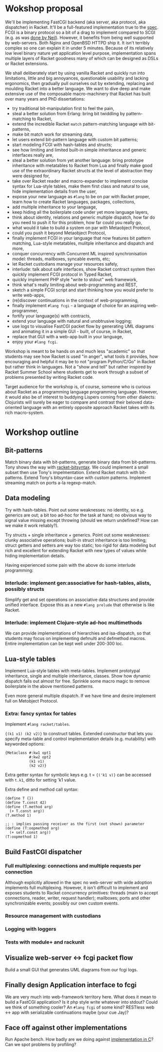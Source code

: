 * Wokshop proposal

We'll be implementing FastCGI backend (aka server, aka protocol, aka dispatcher)
in Racket. It'll be a full-featured implementation true to the [[http://www.mit.edu/~yandros/doc/specs/fcgi-spec.html][spec]]. FCGI is a
binary protocol so a bit of a drag to implement compared to SCGI (e.g. as was [[https://docs.racket-lang.org/scgi/][done
by Neil]]). However, it benefits from being well supported by web-servers. Both
Nginx and OpenBSD HTTPD ship it. It isn't terribly complex so one can explain it
in under 5 minutes. Because of its relatively low level binary nature yet
application level purpose, implementation spans multiple layers of Racket goodness
many of which can be designed as DSLs or Racket extensions.

We shall deliberately start by using vanilla Racket and quickly run into
limitations, little and big annoyances, questionable usability and lacking
ergonomics, then gradually pull ourselves out by extending, replacing and moulding
Racket into a better language. We want to dive deep and make extensive use of the
composable macro-machinery that Racket has built over many years and PhD
dissertations:

- try traditional bit-manipulation first to feel the pain,
- steal a better solution from Erlang: bring bit twiddling by pattern-matching to
  Racket,
- extend the incredible Racket ~match~ pattern-matching language with bit-patterns,
- make bit match work for streaming data,
- let users extend bit-pattern language with custom bit patterns;
- start modeling FCGI with hash-tables and structs;
- see how limiting and limited built-in simple inheritance and generic interfaces
  really are,
- steal a better solution from yet another language: bring prototype inheritance
  with metatables to Racket from Lua and finally make good use of the
  extraordinary Racket structs at the level of abstraction they were designed for,
- take over Racket reader and macro-expander to implement concise syntax for
  Lua-style tables, make them first class and natural to use, hide implementation
  details from the user,
- expose your new language as ~#lang~ to be on par with Racket proper, learn how
  to create Racket languages, packages, collections,
- add multiple inheritance to your language,
- keep hiding all the boilerplate code under yet more language layers,
- think about identity, relations and generic multiple dispatch, how far do you
  need to push it for this problem, how far could you really go,
- what would it take to build a system on par with Metaobject Protocol,
- could you push it beyond Metaobject Protocol,
- finally implement FCGI in your language that now features bit pattern matching,
  Lua-style metatables, mulitple inheritance and dispatch and more,
- conquer concurrency with Concurrent ML inspired synchronisation model: threads,
  mailboxes, syncable events, etc;
- let Racket custodians manage your resources safely,
- interlude: talk about safe interfaces, show Racket contract system then quickly
  implement FCGI protocol in Typed Racket,
- quickly implement PHP style "write to stdout" web framework,
- think what's really limiting about web-programming and REST,
- sketch a simple FCGI script and start thinking how you would prefer to write
  web-apps,
- (re)discover continuations in the context of web-programming,
- finally implement ~#lang fcgi~ - a language of choice for an aspiring
  web-programmer,
- fortify your language(s) with contracts,
- extend your language with natural and unobtrusive logging;
- use logs to visualise FastCGI packet flow by generating UML diagrams and
  animating it in a simple GUI - built, of course, in Racket,
- replace that GUI with a web-app built in your language,
- enjoy your ~#lang fcgi~.

Workshop is meant to be hands on and much less "academic" so that students may see
how Racket is used "in anger", what tools it provides, how encouraging and helpful
it may be to not "program Python/C/Go" in Racket but rather think in languages.
Not a "show and tell" but rather inspired by Racket Summer School where students
get to work through a subset of problems presented by writing Racket code.

Target audience for the workshop is, of course, someone who is curious about
Racket as a programming language programming language. However, it would also be
of interest to buddying Lispers coming from other dialects: Clojurists will surely
be eager to compare and contrast their beloved data-oriented language with an
entirely opposite approach Racket takes with its rich macro-system.

* Workshop outline

** Bit-patterns

Match binary data with bit-patterns, generate binary data from bit-patterns. Tony
shows the way with [[https://github.com/tonyg/racket-bitsyntax][racket-bitsyntax]]. We could implement a small subset then use
Tony's impelmentation. Extend Racket match with bit-patterns. Extend Tony's
bitsyntax-case with custom patterns. Implement streaming match on ports a-la
regexp-match.

** Data modeling

Try with hash-tables. Point out some weaknesses: no identity, so e.g. generics are
out; a bit too ad-hoc for the task at hand; no obvious way to signal value
missing except throwing (should we return undefined? How can we make it work
reliably?).

Try structs + single inheritance + generics. Point out some weaknesses: clunky
associative operations; built-in struct inheritance is too limiting; struct
getters and setters are way too static; too rigid for data modeling but rich and
excellent for extending Racket with new types of values while hiding
implementation details.

Having experienced some pain with the above do some interlude programming:

*** Interlude: implement gen:associative for hash-tables, alists, possibly structs

Simplify get and set operations on associative data structures and provide unified
interface. Expose this as a new ~#lang prelude~ that otherwise is like Racket.

*** Interlude: implement Clojure-style ad-hoc multimethods

We can provide implementations of hierarchies and isa-dispatch, so that students
may focus on implementing defmulti and defmethod macros. Entire implementation can
be kept well under 200-300 loc.

** Lua-style tables

Implement Lua-style tables with meta-tables. Implement prototypal inheritance,
single and multiple inheritance, classes. Show how dynamic dispatch falls out
almost for free. Sprinkle some macro magic to remove boilerplate in the above
mentioned patterns.

Even more general multiple dispatch. If we have time and desire implement full on
Metobject Protocol.

*** Extra: fancy syntax for tables

Implement ~#lang racket/tables~.

~{(k1 v1) (k2 v2)}~ to construct tables. Extended constructor that lets you
specify meta-table and control implementation details (e.g. mutability) with
keyworded options:

#+begin_src racket
  {Metaclass #:kw1 opt1
             #:kw2 opt2
             (k1 v1)
             (k2 v2)}
#+end_src

Extra getter syntax for symbolic keys e.g. t = ~{('k1 v)}~ can be accessed with
~t.k1~, ditto for setting 'k1 value.

Extra define and method call syntax:
#+begin_src racket
  (define T {})
  (define T.const 42)
  (define (T.method arg)
    (+ T.const arg))
  (T.method 1)

  ;; : implies passing receiver as the first (not shown) parameter
  (define (T:oopmethod arg)
    (+ self.const arg))
  (T:oopmethod 1)
#+end_src

** Build FastCGI dispatcher

*** Full multiplexing: connections and multiple requests per connection

Although explicitly allowed in the spec no web-server with wide adoption
implements full multiplexing. However, it isn't difficult to implement and exposes
students to Racket concurrency primitives: threads (main to accept connections,
reader, writer, request handler); mailboxes; ports and other synchronizable
events; possibly our own custom events.

*** Resource management with custodians

*** Logging with loggers

*** Tests with module+ and rackunit

** Visualize web-server <-> fcgi packet flow

Build a small GUI that generates UML diagrams from our fcgi logs.

** Finally design Application interface to fcgi

We are very much into web-framework territory here. What does it mean to build a
FastCGI application? Is it php style write whatever into stdout? Could we think of
something cooler? An ~#lang fcgi~ of some kind? RESTless web <-> app with
serializable continuations maybe (your cue Jay)?

** Face off against other implementations

Run Apache bench. How badly are we doing against [[https://kristaps.bsd.lv/kcgi/][implementation in C]]? Can we spot
problems by profiling?
